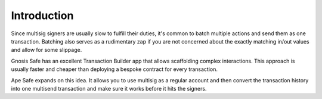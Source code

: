 Introduction
============

Since multisig signers are usually slow to fulfill their duties, it's common to batch multiple actions and send them as one transaction.
Batching also serves as a rudimentary zap if you are not concerned about the exactly matching in/out values and allow for some slippage.

Gnosis Safe has an excellent Transaction Builder app that allows scaffolding complex interactions.
This approach is usually faster and cheaper than deploying a bespoke contract for every transaction. 

Ape Safe expands on this idea. It allows you to use multisig as a regular account and then convert the transaction history into one multisend transaction and make sure it works before it hits the signers.
